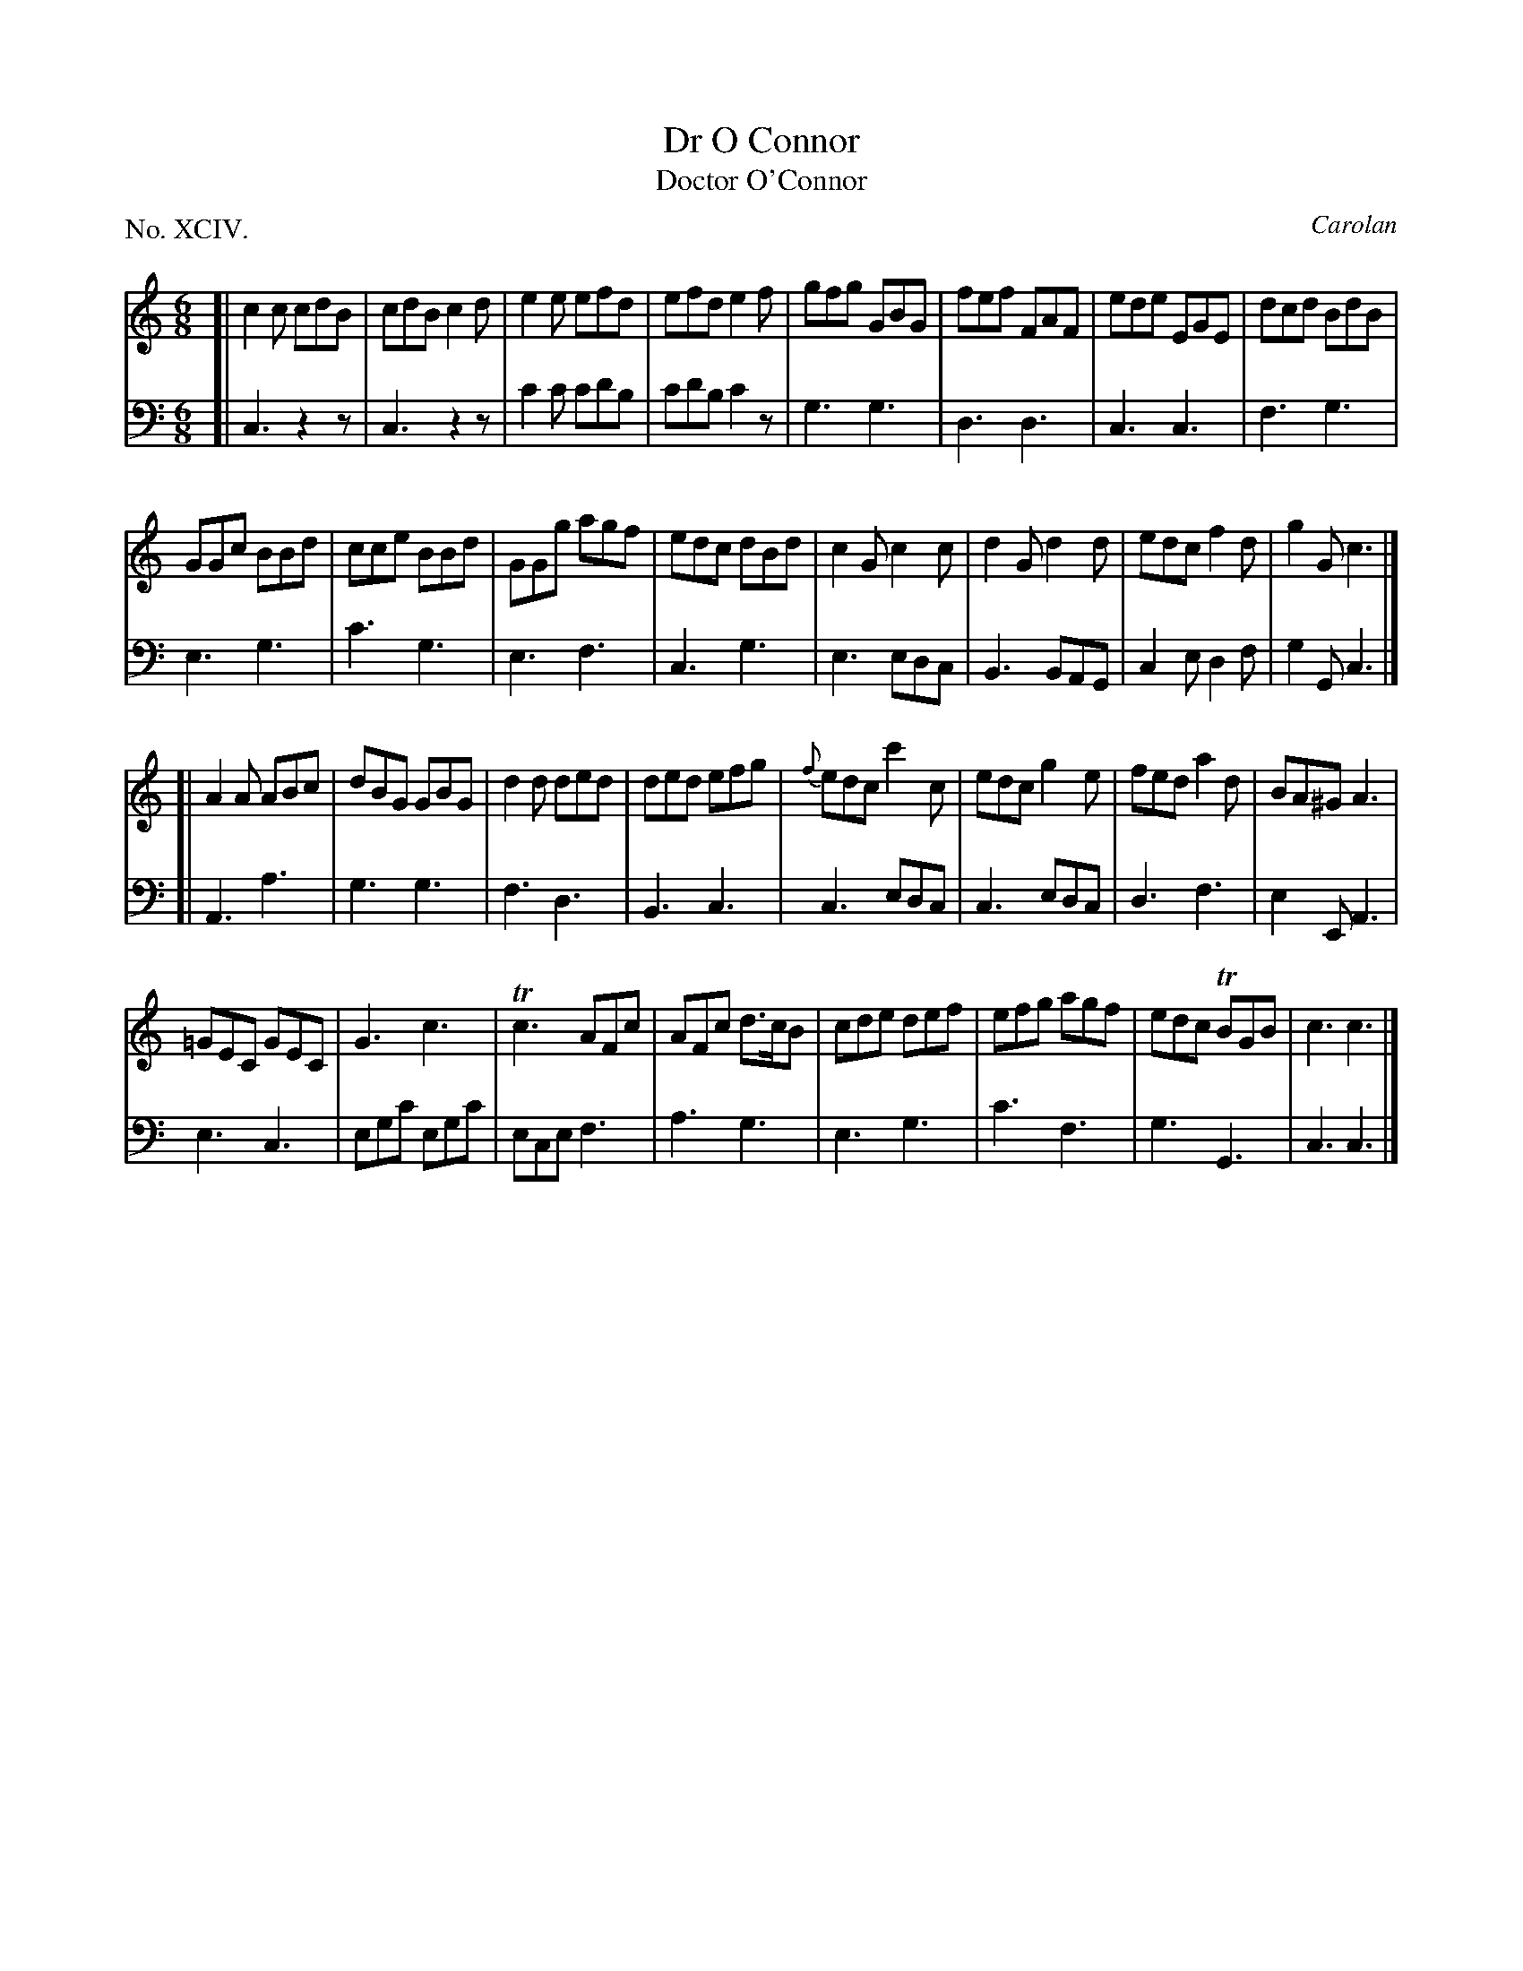 X: 94
T: Dr O Connor
T: Doctor O'Connor
C: Carolan
%R: jig
B: "The Hibernian Muse" p.58
F: http://imslp.org/wiki/The_Hibernian_Muse_%28Various%29
Z: 2015 John Chambers <jc:trillian.mit.edu>
P: No. XCIV.
M: 6/8
L: 1/8
K: C
% - - - - - - - - - - - - - - - - - - - - - - - - - - - - -
V: 1
[|\
c2c cdB | cdB c2d | e2e efd | efd e2f |\
gfg GBG | fef FAF | ede EGE | dcd BdB |
GGc BBd | cce BBd | GGg agf | edc dBd |\
c2G c2c | d2G d2d | edc f2d | g2G c3 |]
[|\
A2A ABc | dBG GBG | d2d ded | ded efg |\
{f}edc c'2c | edc g2e | fed a2d | BA^G A3 |
=GEC GEC | G3 c3 | Tc3 AFc | AFc d>cB |\
cde def | efg agf | edc TBGB | c3 c3 |]
% - - - - - - - - - - - - - - - - - - - - - - - - - - - - -
V: 2 clef=bass middle=d
[|\
c3 z2z | c3 z2z | c'2c' c'd'b | c'd'b c'2z |\
g3 g3 | d3 d3 | c3 c3 | f3 g3 |
e3 g3 | c'3 g3 | e3 f3 | c3 g3 |\
e3 edc | B3 BAG | c2e d2f | g2G c3 |]
[|\
A3 a3 | g3 g3 | f3 d3 | B3 c3 |\
c3 edc | c3 edc | d3 f3 | e2E A3 |
e3 c3 | egc' egc' | ece f3 | a3 g3 |\
e3 g3 | c'3 f3 | g3 G3 | c3 c3 |]
